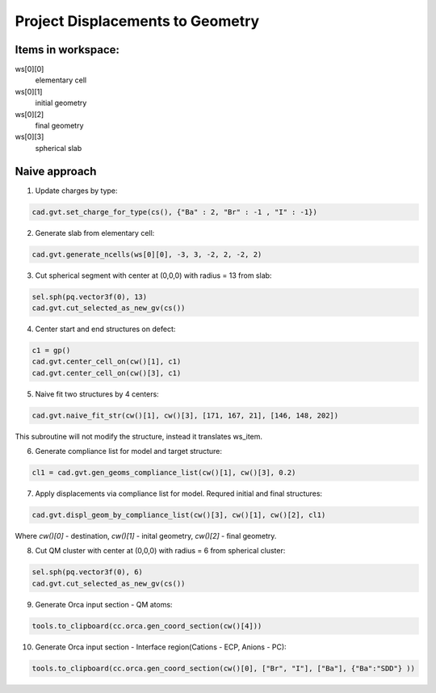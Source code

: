 Project Displacements to Geometry
==================================

Items in workspace:
#######################

ws[0][0] 
    elementary cell

ws[0][1] 
    initial geometry 

ws[0][2] 
    final geometry 

ws[0][3] 
    spherical slab      

Naive approach
#######################


1. Update charges by type:

.. code-block:: python

    cad.gvt.set_charge_for_type(cs(), {"Ba" : 2, "Br" : -1 , "I" : -1})

2. Generate slab from elementary cell:

.. code-block:: python

    cad.gvt.generate_ncells(ws[0][0], -3, 3, -2, 2, -2, 2)

3. Cut spherical segment with center at (0,0,0) with radius = 13 from slab:

.. code-block:: python

    sel.sph(pq.vector3f(0), 13)
    cad.gvt.cut_selected_as_new_gv(cs())

4. Center start and end structures on defect:

.. code-block:: python

    c1 = gp()
    cad.gvt.center_cell_on(cw()[1], c1)
    cad.gvt.center_cell_on(cw()[3], c1)

5. Naive fit two structures by 4 centers:

.. code-block:: python

    cad.gvt.naive_fit_str(cw()[1], cw()[3], [171, 167, 21], [146, 148, 202])

This subroutine will not modify the structure, instead it translates ws_item.

6. Generate compliance list for model and target structure:

.. code-block:: python

    cl1 = cad.gvt.gen_geoms_compliance_list(cw()[1], cw()[3], 0.2)

7. Apply displacements via compliance list for model. Requred initial and final structures:

.. code-block:: python

    cad.gvt.displ_geom_by_compliance_list(cw()[3], cw()[1], cw()[2], cl1)

Where `cw()[0]` - destination, `cw()[1]` - inital geometry, `cw()[2]` - final geometry.

8. Cut QM cluster with center at (0,0,0) with radius = 6 from spherical cluster:

.. code-block:: python

    sel.sph(pq.vector3f(0), 6)
    cad.gvt.cut_selected_as_new_gv(cs())

9. Generate Orca input section - QM atoms:

.. code-block:: python

    tools.to_clipboard(cc.orca.gen_coord_section(cw()[4]))

10. Generate Orca input section - Interface region(Cations - ECP, Anions - PC):

.. code-block:: python

     tools.to_clipboard(cc.orca.gen_coord_section(cw()[0], ["Br", "I"], ["Ba"], {"Ba":"SDD"} ))


